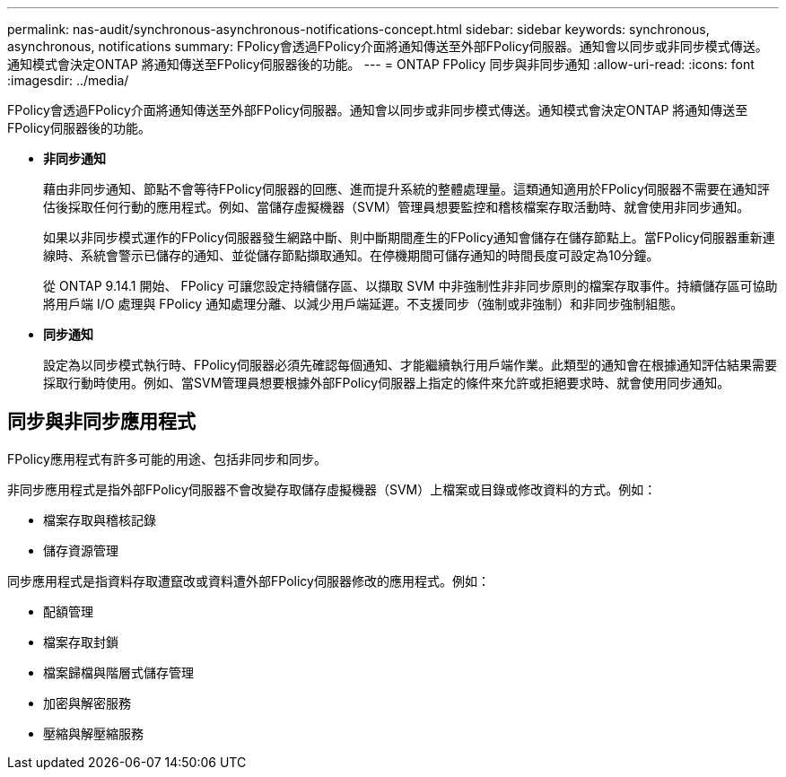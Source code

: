 ---
permalink: nas-audit/synchronous-asynchronous-notifications-concept.html 
sidebar: sidebar 
keywords: synchronous, asynchronous, notifications 
summary: FPolicy會透過FPolicy介面將通知傳送至外部FPolicy伺服器。通知會以同步或非同步模式傳送。通知模式會決定ONTAP 將通知傳送至FPolicy伺服器後的功能。 
---
= ONTAP FPolicy 同步與非同步通知
:allow-uri-read: 
:icons: font
:imagesdir: ../media/


[role="lead"]
FPolicy會透過FPolicy介面將通知傳送至外部FPolicy伺服器。通知會以同步或非同步模式傳送。通知模式會決定ONTAP 將通知傳送至FPolicy伺服器後的功能。

* *非同步通知*
+
藉由非同步通知、節點不會等待FPolicy伺服器的回應、進而提升系統的整體處理量。這類通知適用於FPolicy伺服器不需要在通知評估後採取任何行動的應用程式。例如、當儲存虛擬機器（SVM）管理員想要監控和稽核檔案存取活動時、就會使用非同步通知。

+
如果以非同步模式運作的FPolicy伺服器發生網路中斷、則中斷期間產生的FPolicy通知會儲存在儲存節點上。當FPolicy伺服器重新連線時、系統會警示已儲存的通知、並從儲存節點擷取通知。在停機期間可儲存通知的時間長度可設定為10分鐘。

+
從 ONTAP 9.14.1 開始、 FPolicy 可讓您設定持續儲存區、以擷取 SVM 中非強制性非非同步原則的檔案存取事件。持續儲存區可協助將用戶端 I/O 處理與 FPolicy 通知處理分離、以減少用戶端延遲。不支援同步（強制或非強制）和非同步強制組態。

* *同步通知*
+
設定為以同步模式執行時、FPolicy伺服器必須先確認每個通知、才能繼續執行用戶端作業。此類型的通知會在根據通知評估結果需要採取行動時使用。例如、當SVM管理員想要根據外部FPolicy伺服器上指定的條件來允許或拒絕要求時、就會使用同步通知。





== 同步與非同步應用程式

FPolicy應用程式有許多可能的用途、包括非同步和同步。

非同步應用程式是指外部FPolicy伺服器不會改變存取儲存虛擬機器（SVM）上檔案或目錄或修改資料的方式。例如：

* 檔案存取與稽核記錄
* 儲存資源管理


同步應用程式是指資料存取遭竄改或資料遭外部FPolicy伺服器修改的應用程式。例如：

* 配額管理
* 檔案存取封鎖
* 檔案歸檔與階層式儲存管理
* 加密與解密服務
* 壓縮與解壓縮服務

